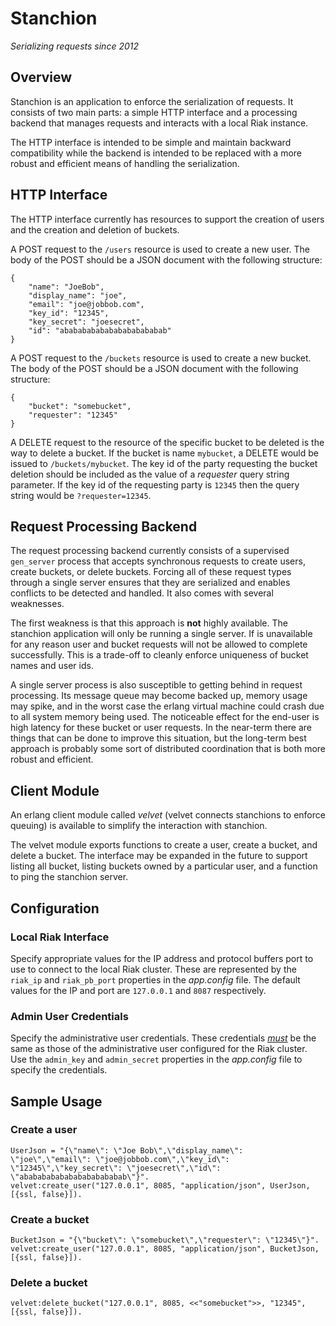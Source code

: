 * Stanchion
/Serializing requests since 2012/

** Overview
Stanchion is an application to enforce the serialization of
requests. It consists of two main parts: a simple HTTP interface and a
processing backend that manages requests and interacts with a local
Riak instance.

The HTTP interface is intended to be simple and
maintain backward compatibility while the backend is intended to
be replaced with a more robust and efficient means of handling the
serialization.

** HTTP Interface
The HTTP interface currently has resources to support the creation of
users and the creation and deletion of buckets.

A POST request to the =/users= resource is used to create a new
user. The body of the POST should be a JSON document with the
following structure:

#+BEGIN_EXAMPLE
{
    "name": "JoeBob",
    "display_name": "joe",
    "email": "joe@jobbob.com",
    "key_id": "12345",
    "key_secret": "joesecret",
    "id": "abababababababababababab"
}
#+END_EXAMPLE

A POST request to the =/buckets= resource is used to create a new
bucket. The body of the POST should be a JSON document with the
following structure:

#+BEGIN_EXAMPLE
{
    "bucket": "somebucket",
    "requester": "12345"
}
#+END_EXAMPLE

A DELETE request to the resource of the specific bucket to be deleted
is the way to delete a bucket. If the bucket is name =mybucket=, a
DELETE would be issued to =/buckets/mybucket=. The key id of the party
requesting the bucket deletion should be included as the value of a
/requester/ query string parameter. If the key id of the requesting
party is =12345= then the query string would be =?requester=12345=.

** Request Processing Backend

The request processing backend currently consists of a supervised
=gen_server= process that accepts synchronous requests to create
users, create buckets, or delete buckets. Forcing all of these request
types through a single server ensures that they are serialized and
enables conflicts to be detected and handled. It also comes with
several weaknesses.

The first weakness is that this approach is *not* highly available. The
stanchion application will only be running a single server. If is unavailable
for any reason user and bucket requests will not be allowed to complete
successfully. This is a trade-off to cleanly enforce uniqueness of bucket names
and user ids.

A single server process is also susceptible to getting behind in
request processing.  Its message queue may become backed up, memory
usage may spike, and in the worst case the erlang virtual machine
could crash due to all system memory being used. The noticeable effect
for the end-user is high latency for these bucket or user requests. In
the near-term there are things that can be done to improve this
situation, but the long-term best approach is probably some sort of
distributed coordination that is both more robust and efficient.

** Client Module
An erlang client module called /velvet/ (velvet connects stanchions to
enforce queuing) is available to simplify the interaction with
stanchion.

The velvet module exports functions to create a user, create a bucket,
and delete a bucket. The interface may be expanded in the future to
support listing all bucket, listing buckets owned by a particular
user, and a function to ping the stanchion server.

** Configuration
*** Local Riak Interface
Specify appropriate values for the IP address and protocol buffers
port to use to connect to the local Riak cluster. These are
represented by the =riak_ip= and =riak_pb_port= properties in the
/app.config/ file. The default values for the IP and port are
=127.0.0.1= and =8087= respectively.

*** Admin User Credentials
Specify the administrative user credentials. These credentials
_/must/_ be the same as those of the administrative user configured
for the Riak cluster. Use the =admin_key= and =admin_secret=
properties in the /app.config/ file to specify the credentials.

** Sample Usage
*** Create a user
#+BEGIN_EXAMPLE
UserJson = "{\"name\": \"Joe Bob\",\"display_name\": \"joe\",\"email\": \"joe@jobbob.com\",\"key_id\": \"12345\",\"key_secret\": \"joesecret\",\"id\": \"abababababababababababab\"}".
velvet:create_user("127.0.0.1", 8085, "application/json", UserJson, [{ssl, false}]).
#+END_EXAMPLE
*** Create a bucket
#+BEGIN_EXAMPLE
BucketJson = "{\"bucket\": \"somebucket\",\"requester\": \"12345\"}".
velvet:create_user("127.0.0.1", 8085, "application/json", BucketJson, [{ssl, false}]).
#+END_EXAMPLE
*** Delete a bucket
#+BEGIN_EXAMPLE
velvet:delete_bucket("127.0.0.1", 8085, <<"somebucket">>, "12345", [{ssl, false}]).
#+END_EXAMPLE
